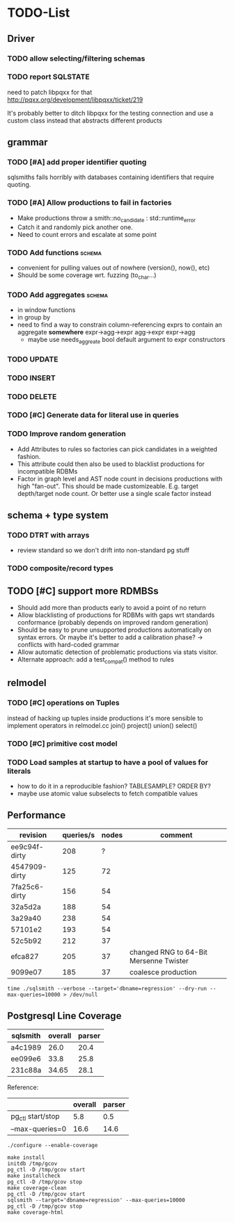#+CATEGORY: sqlsmith

* TODO-List
** Driver
*** TODO allow selecting/filtering schemas
*** TODO report SQLSTATE

need to patch libpqxx for that
http://pqxx.org/development/libpqxx/ticket/219

It's probably better to ditch libpqxx for the testing connection and
use a custom class instead that abstracts different products

** grammar
*** TODO [#A] add proper identifier quoting
sqlsmiths fails horribly with databases containing identifiers that
require quoting.
*** TODO [#A] Allow productions to fail in factories
- Make productions throw a smith::no_candidate : std::runtime_error
- Catch it and randomly pick another one.
- Need to count errors and escalate at some point
*** TODO Add functions 						     :schema:
- convenient for pulling values out of nowhere (version(), now(), etc)
- Should be some coverage wrt. fuzzing (to_char...)
*** TODO Add aggregates 					     :schema:
- in window functions
- in group by
- need to find a way to constrain column-referencing exprs to contain
  an aggregate *somewhere*
  expr->agg->expr agg->expr expr->agg
  - maybe use needs_aggreate bool default argument to expr constructors
*** TODO UPDATE
*** TODO INSERT
*** TODO DELETE
*** TODO [#C] Generate data for literal use in queries
*** TODO Improve random generation
- Add Attributes to rules so factories can pick candidates in a
  weighted fashion.
- This attribute could then also be used to blacklist productions for
  incompatible RDBMs
- Factor in graph level and AST node count in decisions productions
  with high "fan-out".  This should be made customizeable.
  E.g. target depth/target node count.  Or better use a single scale
  factor instead
** schema + type system
*** TODO DTRT with arrays
- review standard so we don't drift into non-standard pg stuff
*** TODO composite/record types
** TODO [#C] support more RDMBSs
- Should add more than products early to avoid a point of no return
- Allow blacklisting of productions for RDBMs with gaps wrt standards
  conformance (probably depends on improved random generation)
- Should be easy to prune unsupported productions automatically on syntax errors.
  Or maybe it's better to add a calibration phase? -> conflicts with hard-coded grammar
- Allow automatic detection of problematic productions via stats visitor.
- Alternate approach: add a test_compat() method to rules
** relmodel
*** TODO [#C] operations on Tuples
instead of hacking up tuples inside productions it's more sensible to
implement operators in relmodel.cc join() project() union() select()
*** TODO [#C] primitive cost model
*** TODO Load samples at startup to have a pool of values for literals
- how to do it in a reproducible fashion? TABLESAMPLE? ORDER BY?
- maybe use atomic value subselects to fetch compatible values
** Performance
| revision      | queries/s | nodes | comment                                |
|---------------+-----------+-------+----------------------------------------|
| ee9c94f-dirty |       208 |     ? |                                        |
| 4547909-dirty |       125 |    72 |                                        |
| 7fa25c6-dirty |       156 |    54 |                                        |
| 32a5d2a       |       188 |    54 |                                        |
| 3a29a40       |       238 |    54 |                                        |
| 57101e2       |       193 |    54 |                                        |
| 52c5b92       |       212 |    37 |                                        |
| efca827       |       205 |    37 | changed RNG to 64-Bit Mersenne Twister |
| 9099e07       |       185 |    37 | coalesce production                    |

: time ./sqlsmith --verbose --target='dbname=regression' --dry-run --max-queries=10000 > /dev/null

** Postgresql Line Coverage

| sqlsmith        | overall | parser |
|-----------------+---------+--------|
| a4c1989         |    26.0 |   20.4 |
| ee099e6         |    33.8 |   25.8 |
| 231c88a         |   34.65 |   28.1 |

Reference:
|                   | overall | parser |
|-------------------+---------+--------|
| pg_ctl start/stop |     5.8 |    0.5 |
| --max-queries=0   |    16.6 |   14.6 |

: ./configure --enable-coverage
:
: make install
: initdb /tmp/gcov
: pg_ctl -D /tmp/gcov start
: make installcheck
: pg_ctl -D /tmp/gcov stop
: make coverage-clean
: pg_ctl -D /tmp/gcov start
: sqlsmith --target='dbname=regression' --max-queries=10000
: pg_ctl -D /tmp/gcov stop
: make coverage-html
